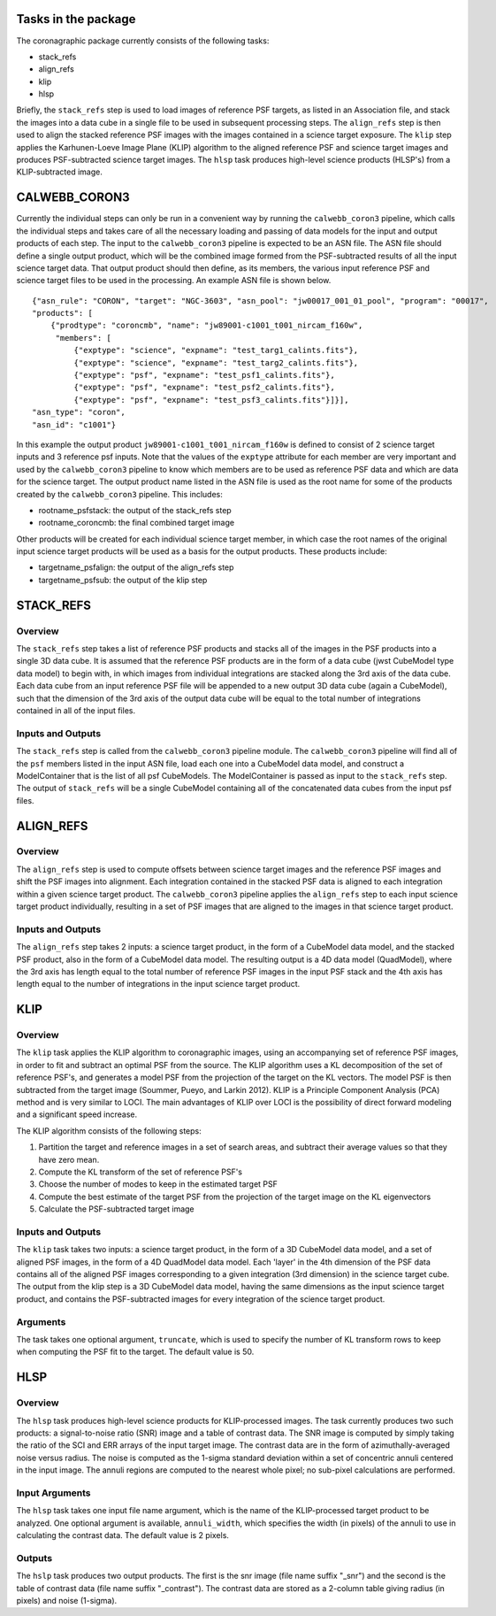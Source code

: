 
Tasks in the package
====================
The coronagraphic package currently consists of the following tasks:

* stack_refs
* align_refs
* klip
* hlsp

Briefly, the ``stack_refs`` step is used to load images of reference PSF
targets, as listed in an Association file, and stack the images into
a data cube in a single file to be used in subsequent processing steps.
The ``align_refs`` step is then used to align the stacked reference PSF
images with the images contained in a science target exposure.
The ``klip`` step applies the Karhunen-Loeve Image Plane (KLIP) algorithm to
the aligned reference PSF and science target images and produces
PSF-subtracted science target images. The ``hlsp`` task produces
high-level science products (HLSP's) from a KLIP-subtracted image.

CALWEBB_CORON3
==============

Currently the individual steps can only be run in a convenient way by
running the ``calwebb_coron3`` pipeline, which calls the individual steps
and takes care of all the necessary loading and passing of data
models for the input and output products of each step. The input to
the ``calwebb_coron3`` pipeline is expected to be an ASN file. The ASN file
should define a single output product, which will be the combined image
formed from the PSF-subtracted results of all the input science target
data. That output product should then define, as its members, the
various input reference PSF and science target files to be used in the
processing. An example ASN file is shown below.

::

 {"asn_rule": "CORON", "target": "NGC-3603", "asn_pool": "jw00017_001_01_pool", "program": "00017",
 "products": [
     {"prodtype": "coroncmb", "name": "jw89001-c1001_t001_nircam_f160w",
      "members": [
          {"exptype": "science", "expname": "test_targ1_calints.fits"},
          {"exptype": "science", "expname": "test_targ2_calints.fits"},
          {"exptype": "psf", "expname": "test_psf1_calints.fits"},
          {"exptype": "psf", "expname": "test_psf2_calints.fits"},
          {"exptype": "psf", "expname": "test_psf3_calints.fits"}]}],
 "asn_type": "coron",
 "asn_id": "c1001"}

In this example the output product ``jw89001-c1001_t001_nircam_f160w``
is defined to consist of 2 science target inputs and 3 reference psf
inputs. Note that the values of the ``exptype`` attribute for each
member are very important and used by the ``calwebb_coron3`` pipeline to
know which members are to be used as reference PSF data and which are
data for the science target. The output product name listed in the ASN
file is used as the root name for some of the products created by the
``calwebb_coron3`` pipeline. This includes:

- rootname_psfstack: the output of the stack_refs step
- rootname_coroncmb: the final combined target image

Other products will be created for each individual science target
member, in which case the root names of the original input science
target products will be used as a basis for the output products.
These products include:

- targetname_psfalign: the output of the align_refs step
- targetname_psfsub: the output of the klip step

STACK_REFS
==========

Overview
--------

The ``stack_refs`` step takes a list of reference PSF products and stacks all
of the images in the PSF products into a single 3D data cube. It is
assumed that the reference PSF products are in the form of a data cube
(jwst CubeModel type data model) to begin with, in which images from
individual integrations are stacked along the 3rd axis of the data cube.
Each data cube from an input reference PSF file will be appended to a
new output 3D data cube (again a CubeModel), such that the dimension of
the 3rd axis of the output data cube will be equal to the total number
of integrations contained in all of the input files.

Inputs and Outputs
------------------

The ``stack_refs`` step is called from the ``calwebb_coron3`` pipeline module.
The ``calwebb_coron3`` pipeline will find all of the ``psf`` members listed
in the input ASN file, load each one into a CubeModel data model, and
construct a ModelContainer that is the list of all psf CubeModels. The
ModelContainer is passed as input to the ``stack_refs`` step. The output
of ``stack_refs`` will be a single CubeModel containing all of the
concatenated data cubes from the input psf files.

ALIGN_REFS
==========

Overview
--------

The ``align_refs`` step is used to compute offsets between science target
images and the reference PSF images and shift the PSF images into
alignment. Each integration contained in the stacked PSF data is
aligned to each integration within a given science target product.
The ``calwebb_coron3`` pipeline applies the ``align_refs`` step to each input
science target product individually, resulting in a set of PSF images
that are aligned to the images in that science target product.

Inputs and Outputs
------------------

The ``align_refs`` step takes 2 inputs: a science target product, in the
form of a CubeModel data model, and the stacked PSF product, also in
the form of a CubeModel data model. The resulting output is a 4D data
model (QuadModel), where the 3rd axis has length equal to the total
number of reference PSF images in the input PSF stack and the 4th
axis has length equal to the number of integrations in the input
science target product.

KLIP
====

Overview
--------

The ``klip`` task applies the KLIP algorithm to coronagraphic images, using an
accompanying set of reference PSF images, in order to
fit and subtract an optimal PSF from the source. The KLIP algorithm uses a KL
decomposition of the set of reference PSF's, and generates a model PSF from the
projection of the target on the KL vectors. The model PSF is then subtracted
from the target image (Soummer, Pueyo, and Larkin 2012). KLIP is a
Principle Component Analysis (PCA) method and is very similar to LOCI. The
main advantages of KLIP over LOCI is the possibility of direct forward
modeling and a significant speed increase.

The KLIP algorithm consists of the following steps:

1) Partition the target and reference images in a set of search areas, and
   subtract their average values so that they have zero mean.
2) Compute the KL transform of the set of reference PSF's
3) Choose the number of modes to keep in the estimated target PSF
4) Compute the best estimate of the target PSF from the projection of the
   target image on the KL eigenvectors
5) Calculate the PSF-subtracted target image

Inputs and Outputs
------------------

The ``klip`` task takes two inputs: a science target product, in the form of a 3D
CubeModel data model, and a set of aligned PSF images, in the form of a 4D
QuadModel data model. Each 'layer' in the 4th dimension of the PSF data
contains all of the aligned PSF images corresponding to a given integration
(3rd dimension) in the science target cube. The output from the klip step is
a 3D CubeModel data model, having the same dimensions as the input science
target product, and contains the PSF-subtracted images for every integration
of the science target product.

Arguments
---------

The task takes one optional argument, ``truncate``, which is used to specify the
number of KL transform rows to keep when computing the PSF fit to the target.
The default value is 50.

HLSP
====

Overview
--------

The ``hlsp`` task produces high-level science products for KLIP-processed images.
The task currently produces two such products: a signal-to-noise ratio (SNR)
image and a table of contrast data. The SNR image is computed by simply taking
the ratio of the SCI and ERR arrays of the input target image. The contrast
data are in the form of azimuthally-averaged noise versus radius. The noise
is computed as the 1-sigma standard deviation within a set of concentric
annuli centered in the input image. The annuli regions are computed to the
nearest whole pixel; no sub-pixel calculations are performed.

Input Arguments
---------------

The ``hlsp`` task takes one input file name argument, which is the name of the
KLIP-processed target product to be analyzed. One optional argument is available,
``annuli_width``, which specifies the width (in pixels) of the annuli to use in
calculating the contrast data. The default value is 2 pixels.

Outputs
-------

The ``hslp`` task produces two output products. The first is the snr image (file
name suffix "_snr") and the second is the table of contrast data (file name
suffix "_contrast"). The contrast data are stored as a 2-column table giving
radius (in pixels) and noise (1-sigma).
